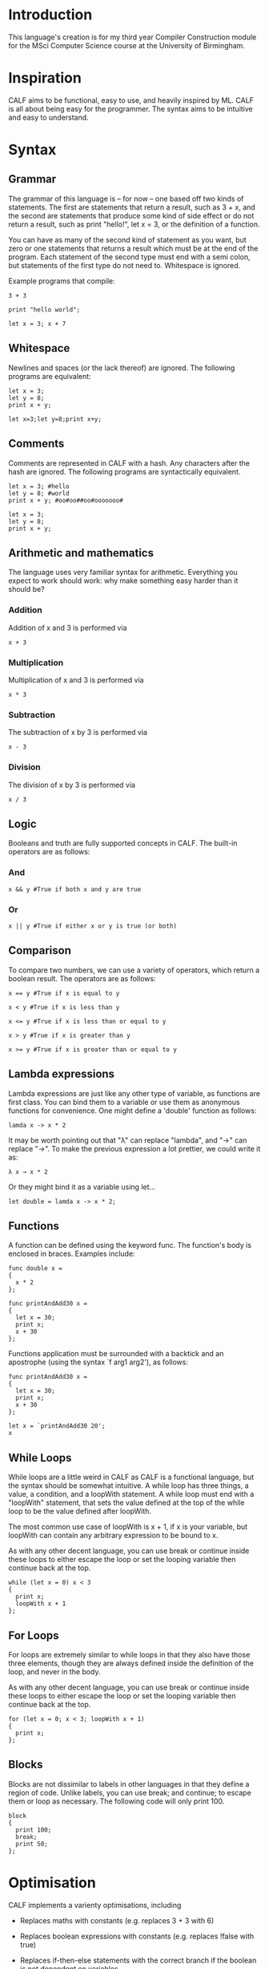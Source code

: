 * Introduction

This language's creation is for my third year Compiler Construction module for the MSci Computer Science course at the University of Birmingham.

* Inspiration

CALF aims to be functional, easy to use, and heavily inspired by ML. CALF is all about being easy for the programmer. The syntax aims to be intuitive and easy to understand.

* Syntax

** Grammar

The grammar of this language is – for now – one based off two kinds of statements. The first are statements that return a result, such as 3 + x, and the second are statements that produce some kind of side effect or do not return a result, such as print "hello!", let x = 3, or the definition of a function.

You can have as many of the second kind of statement as you want, but zero or one statements that returns a result which must be at the end of the program. Each statement of the second type must end with a semi colon, but statements of the first type do not need to. Whitespace is ignored. 

Example programs that compile:

#+BEGIN_SRC language
3 + 3
#+END_SRC

#+BEGIN_SRC language
print "hello world";
#+END_SRC

#+BEGIN_SRC language
let x = 3; x + 7
#+END_SRC

** Whitespace

Newlines and spaces (or the lack thereof) are ignored. The following programs are equivalent:

#+BEGIN_SRC language
let x = 3; 
let y = 8;
print x + y;
#+END_SRC

#+BEGIN_SRC language
let x=3;let y=8;print x+y;
#+END_SRC
** Comments

Comments are represented in CALF with a hash. Any characters after the hash are ignored. The following programs are syntactically equivalent.

#+BEGIN_SRC language
let x = 3; #hello
let y = 8; #world
print x + y; #oo#oo##oo#ooooooo#
#+END_SRC

#+BEGIN_SRC language
let x = 3; 
let y = 8;
print x + y;
#+END_SRC

** Arithmetic and mathematics

The language uses very familiar syntax for arithmetic. Everything you expect to work should work: why make something easy harder than it should be?

*** Addition

Addition of x and 3 is performed via

#+BEGIN_SRC language
x + 3
#+END_SRC

*** Multiplication

Multiplication of x and 3 is performed via

#+BEGIN_SRC language
x * 3
#+END_SRC

*** Subtraction

The subtraction of x by 3 is performed via

#+BEGIN_SRC language
x - 3
#+END_SRC

*** Division

The division of x by 3 is performed via

#+BEGIN_SRC language
x / 3
#+END_SRC

** Logic

Booleans and truth are fully supported concepts in CALF. The built-in operators are as follows:

*** And
#+BEGIN_SRC language
x && y #True if both x and y are true
#+END_SRC

*** Or

#+BEGIN_SRC language
x || y #True if either x or y is true (or both)
#+END_SRC

** Comparison

To compare two numbers, we can use a variety of operators, which return a boolean result. The operators are as follows:

#+BEGIN_SRC language
x == y #True if x is equal to y
#+END_SRC

#+BEGIN_SRC language
x < y #True if x is less than y
#+END_SRC

#+BEGIN_SRC language
x <= y #True if x is less than or equal to y
#+END_SRC

#+BEGIN_SRC language
x > y #True if x is greater than y
#+END_SRC

#+BEGIN_SRC language
x >= y #True if x is greater than or equal to y
#+END_SRC

** Lambda expressions

Lambda expressions are just like any other type of variable, as functions are first class. You can bind them to a variable or use them as anonymous functions for convenience. One might define a 'double' function as follows:

#+BEGIN_SRC language
lamda x -> x * 2
#+END_SRC

It may be worth pointing out that "λ" can replace "lambda", and "→" can replace "->". To make the previous expression a lot prettier, we could write it as: 

#+BEGIN_SRC language
λ x → x * 2
#+END_SRC

Or they might bind it as a variable using let...

#+BEGIN_SRC language
let double = lamda x -> x * 2;
#+END_SRC

** Functions

A function can be defined using the keyword func. The function's body is enclosed in braces. Examples include:

#+BEGIN_SRC language
func double x = 
{ 
  x * 2 
};
#+END_SRC

#+BEGIN_SRC language
func printAndAdd30 x = 
{ 
  let x = 30;
  print x;
  x + 30
};
#+END_SRC

Functions application must be surrounded with a backtick and an apostrophe (using the syntax `f arg1 arg2'), as follows:

#+BEGIN_SRC language
func printAndAdd30 x = 
{ 
  let x = 30;
  print x;
  x + 30
};

let x = `printAndAdd30 20';
x
#+END_SRC

** While Loops

While loops are a little weird in CALF as CALF is a functional language, but the syntax should be somewhat intuitive. A while loop has three things, a value, a condition, and a loopWith statement. A while loop must end with a "loopWith" statement, that sets the value defined at the top of the while loop to be the value defined after loopWith.

The most common use case of loopWith is x + 1, if x is your variable, but loopWith can contain any arbitrary expression to be bound to x.

As with any other decent language, you can use break or continue inside these loops to either escape the loop or set the looping variable then continue back at the top.

#+BEGIN_SRC language
while (let x = 0) x < 3
{ 
  print x;
  loopWith x + 1
};
#+END_SRC

** For Loops

For loops are extremely similar to while loops in that they also have those three elements, though they are always defined inside the definition of the loop, and never in the body.

As with any other decent language, you can use break or continue inside these loops to either escape the loop or set the looping variable then continue back at the top.

#+BEGIN_SRC language
for (let x = 0; x < 3; loopWith x + 1) 
{ 
  print x;
};
#+END_SRC

** Blocks

Blocks are not dissimilar to labels in other languages in that they define a region of code. Unlike labels, you can use break; and continue; to escape them or loop as necessary. The following code will only print 100.

#+BEGIN_SRC language
block
{ 
  print 100;
  break;
  print 50;
};
#+END_SRC

* Optimisation

CALF implements a varienty optimisations, including

- Replaces maths with constants (e.g. replaces 3 + 3 with 6)

- Replaces boolean expressions with constants (e.g. replaces !false with true)

- Replaces if-then-else statements with the correct branch if the boolean is not dependent on variables

- Removes while loops/for loops that will never run

- Does this recursively and fully optimises the AST

To find more about the optimisations, see the documentation found at htmlDocs/optimiser.ml. This would, for example, optimise the following:

#+BEGIN_SRC language
let x = 11 * 2;
if (true && false)
then 5
else 3 + 7
#+END_SRC

To:

#+BEGIN_SRC language
let x = 22;
10
#+END_SRC

